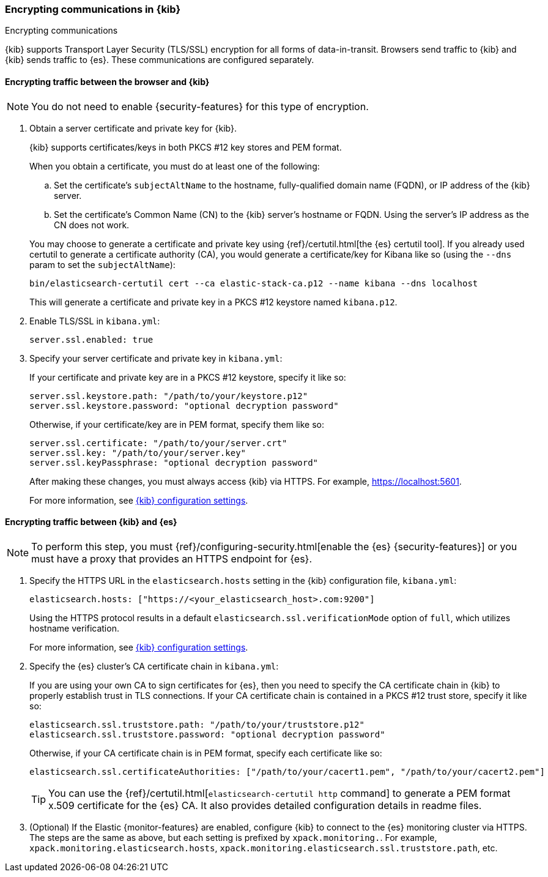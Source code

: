 [[configuring-tls]]
=== Encrypting communications in {kib}
++++
<titleabbrev>Encrypting communications</titleabbrev>
++++

{kib} supports Transport Layer Security (TLS/SSL) encryption for all forms of data-in-transit. Browsers send traffic to {kib} and {kib}
sends traffic to {es}. These communications are configured separately.

[[configuring-tls-browser-kib]]
==== Encrypting traffic between the browser and {kib}

NOTE: You do not need to enable {security-features} for this type of encryption.

. Obtain a server certificate and private key for {kib}.
+
--
{kib} supports certificates/keys in both PKCS #12 key stores and PEM format.

When you obtain a certificate, you must do at least one of the following:

.. Set the certificate's `subjectAltName` to the hostname, fully-qualified domain name (FQDN), or IP address of the {kib} server.

.. Set the certificate's Common Name (CN) to the {kib} server's hostname or FQDN. Using the server's IP address as the CN does not work.

You may choose to generate a certificate and private key using {ref}/certutil.html[the {es} certutil tool]. If you already used certutil to
generate a certificate authority (CA), you would generate a certificate/key for Kibana like so (using the `--dns` param to set the
`subjectAltName`):

[source,sh]
--------------------------------------------------------------------------------
bin/elasticsearch-certutil cert --ca elastic-stack-ca.p12 --name kibana --dns localhost
--------------------------------------------------------------------------------

This will generate a certificate and private key in a PKCS #12 keystore named `kibana.p12`.
--

. Enable TLS/SSL in `kibana.yml`:
+
--
[source,yaml]
--------------------------------------------------------------------------------
server.ssl.enabled: true
--------------------------------------------------------------------------------
--

. Specify your server certificate and private key in `kibana.yml`:
+
--
If your certificate and private key are in a PKCS #12 keystore, specify it like so:

[source,yaml]
--------------------------------------------------------------------------------
server.ssl.keystore.path: "/path/to/your/keystore.p12"
server.ssl.keystore.password: "optional decryption password"
--------------------------------------------------------------------------------

Otherwise, if your certificate/key are in PEM format, specify them like so:

[source,yaml]
--------------------------------------------------------------------------------
server.ssl.certificate: "/path/to/your/server.crt"
server.ssl.key: "/path/to/your/server.key"
server.ssl.keyPassphrase: "optional decryption password"
--------------------------------------------------------------------------------

After making these changes, you must always access {kib} via HTTPS. For example, https://localhost:5601.

For more information, see <<settings,{kib} configuration settings>>.
--

[[configuring-tls-kib-es]]
==== Encrypting traffic between {kib} and {es}

NOTE: To perform this step, you must {ref}/configuring-security.html[enable the {es} {security-features}] or you must have a proxy that
provides an HTTPS endpoint for {es}.

. Specify the HTTPS URL in the `elasticsearch.hosts` setting in the {kib} configuration file, `kibana.yml`:
+
--
[source,yaml]
--------------------------------------------------------------------------------
elasticsearch.hosts: ["https://<your_elasticsearch_host>.com:9200"]
--------------------------------------------------------------------------------

Using the HTTPS protocol results in a default `elasticsearch.ssl.verificationMode` option of `full`, which utilizes hostname verification.

For more information, see <<settings,{kib} configuration settings>>.
--

. Specify the {es} cluster's CA certificate chain in `kibana.yml`:
+
--
If you are using your own CA to sign certificates for {es}, then you need to specify the CA certificate chain in {kib} to properly establish
trust in TLS connections. If your CA certificate chain is contained in a PKCS #12 trust store, specify it like so:

[source,yaml]
--------------------------------------------------------------------------------
elasticsearch.ssl.truststore.path: "/path/to/your/truststore.p12"
elasticsearch.ssl.truststore.password: "optional decryption password"
--------------------------------------------------------------------------------

Otherwise, if your CA certificate chain is in PEM format, specify each certificate like so:

[source,yaml]
--------------------------------------------------------------------------------
elasticsearch.ssl.certificateAuthorities: ["/path/to/your/cacert1.pem", "/path/to/your/cacert2.pem"]
--------------------------------------------------------------------------------

TIP: You can use the {ref}/certutil.html[`elasticsearch-certutil http` command] to generate a PEM format x.509 certificate for the {es} CA.
It also provides detailed configuration details in readme files.
--

. (Optional) If the Elastic {monitor-features} are enabled, configure {kib} to connect to the {es} monitoring cluster via HTTPS. The steps
are the same as above, but each setting is prefixed by `xpack.monitoring.`. For example, `xpack.monitoring.elasticsearch.hosts`,
`xpack.monitoring.elasticsearch.ssl.truststore.path`, etc.
